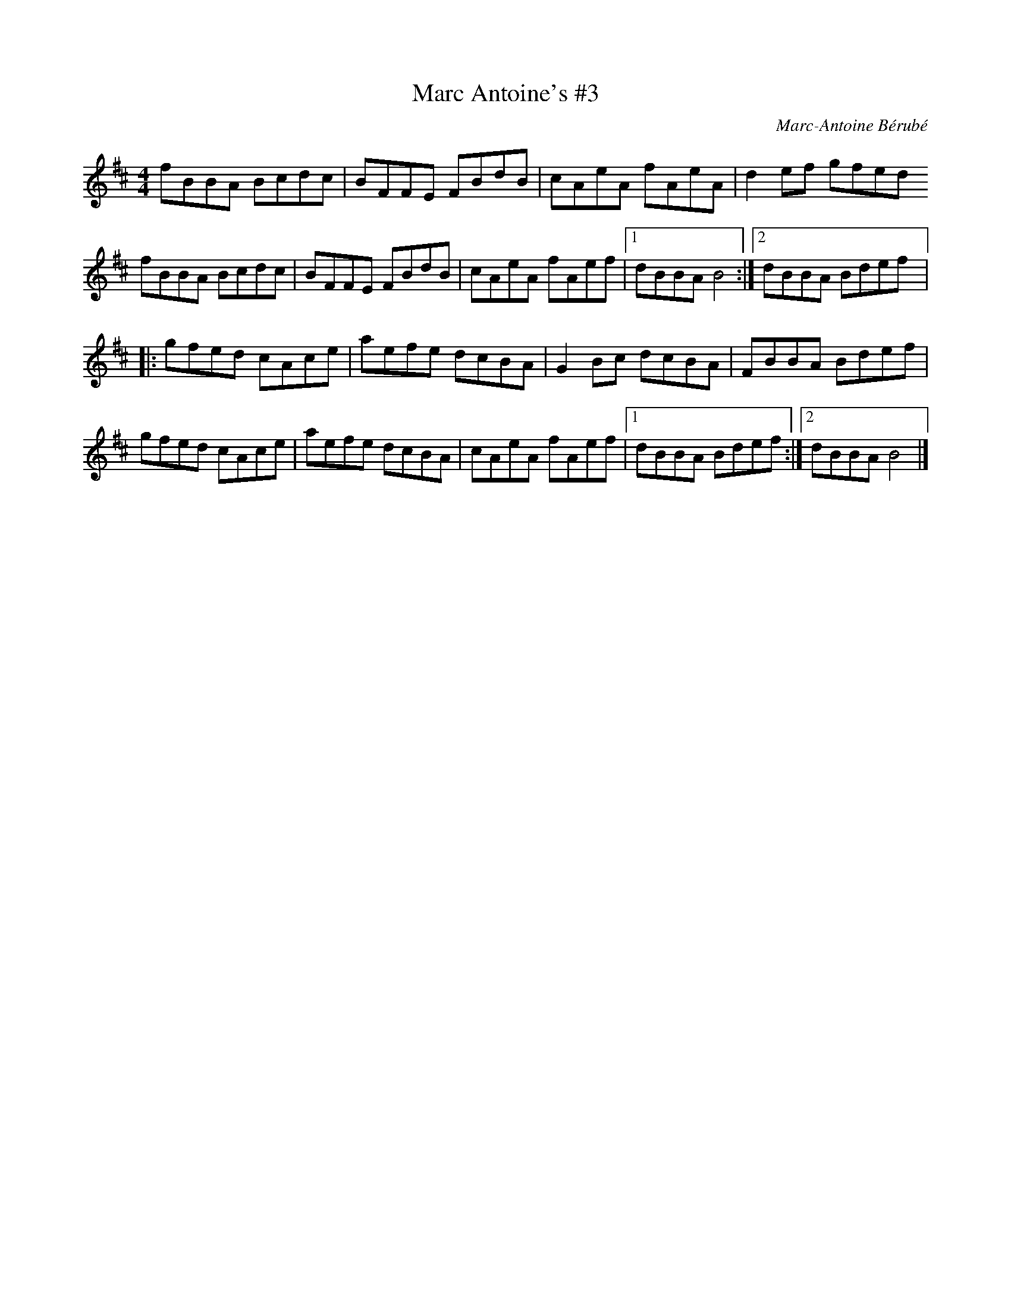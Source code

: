 X:245
T:Marc Antoine's #3
C:Marc-Antoine Bérubé
R:reel
M:4/4
L:1/8
K:D
fBBA Bcdc | BFFE FBdB | cAeA fAeA | d2ef gfed
fBBA Bcdc | BFFE FBdB | cAeA fAef |1 dBBA B4 :|2 dBBA Bdef |:
gfed cAce | aefe dcBA | G2Bc dcBA | FBBA Bdef |
gfed cAce | aefe dcBA |  cAeA fAef |1 dBBA Bdef :|2 dBBA B4 |]
